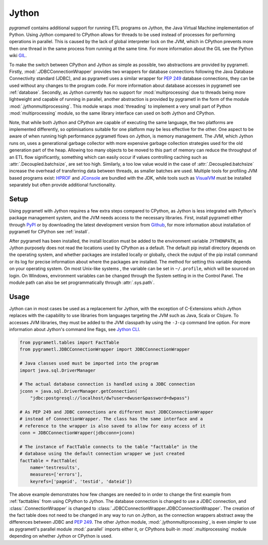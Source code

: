 .. _jython:

Jython
======
*pygrametl* contains additional support for running ETL programs on Jython, the
Java Virtual Machine implementation of Python. Using Jython compared to CPython
allows for threads to be used instead of processes for performing operations in
parallel. This is caused by the lack of global interpreter lock on the JVM,
which in CPython prevents more then one thread in the same process from running
at the same time. For more information about the GIL see the Python wiki `GIL
<https://wiki.python.org/moin/GlobalInterpreterLock>`_.

To make the switch between CPython and Jython as simple as possible, two
abstractions are provided by pygrametl. Firstly, :mod:`.JDBCConnectionWrapper`
provides two wrappers for database connections following the Java Database
Connectivity standard (JDBC), and as pygrametl uses a similar wrapper for
:pep:`249` database connections, they can be used without any changes to the
program code. For more information about database accesses in pygrametl see
:ref:`database`. Secondly, as Jython currently has no support for
:mod:`multiprocessing` due to threads being more lightweight and capable of
running in parallel, another abstraction is provided by pygrametl in the form
of the module :mod:`.jythonmultiprocessing`. This module wraps :mod:`threading`
to implement a very small part of Python :mod:`multiprocessing` module, so the
same library interface can used on both Jython and CPython.

Note, that while both Jython and CPython are capable of executing the same
language, the two platforms are implemented differently, so optimisations
suitable for one platform may be less effective for the other.  One aspect to
be aware of when running high performance pygrametl flows on Jython, is memory
management.  The JVM, which Jython runs on, uses a generational garbage
collector with more expensive garbage collection strategies used for the old
generation part of the heap. Allowing too many objects to be moved to this part
of memory can reduce the throughput of an ETL flow significantly, something
which can easily occur if values controlling caching such as
:attr:`.Decoupled.batchsize`, are set too high. Similarly, a too low value
would in the case of :attr:`.Decoupled.batchsize` increase the overhead of
transferring data between threads, as smaller batches are used.  Multiple tools
for profiling JVM based programs exist: `HPROF
<http://docs.oracle.com/javase/8/docs/technotes/samples/hprof.html>`_ and
`JConsole
<http://docs.oracle.com/javase/8/docs/technotes/guides/management/jconsole.html>`_
are bundled with the JDK, while tools such as `VisualVM
<http://visualvm.java.net/>`_ must be installed separately but often provide
additional functionality.

Setup
-----
Using pygrametl with Jython requires a few extra steps compared to CPython, as
Jython is less integrated with Python's package management system, and the JVM
needs access to the necessary libraries. First, install pygrametl either
through `PyPI <https://pypi.python.org/pypi/pygrametl/>`_ or by downloading the
latest development version from `Github
<https://github.com/chrthomsen/pygrametl>`_, for more information about
installation of pygrametl for CPython see :ref:`install`.

After pygrametl has been installed, the install location must be added to the
environment variable ``JYTHONPATH``, as Jython purposely does not read the
locations used by CPython as a default. The default pip install directory
depends on the operating system, and whether packages are installed locally or
globally, check the output of the pip install command or its log for precise
information about where the packages are installed.  The method for setting
this variable depends on your operating system. On most Unix-like systems , the
variable can be set in ``~/.profile``, which will be sourced on login. On
Windows, environment variables can be changed through the System setting in in
the Control Panel. The module path can also be set programmatically through
:attr:`.sys.path`.

Usage
-----
Jython can in most cases be used as a replacement for Jython, with the
exception of C-Extensions which Jython replaces with the capability to use
libraries from languages targeting the JVM such as Java, Scala or Clojure.  To
accesses JVM libraries, they must be added to the JVM classpath by using the
``-J-cp`` command line option. For more information about Jython's command line
flags, see `Jython CLI <http://jython.org/docs/using/cmdline.html>`_.

.. code-block:: python

    from pygrametl.tables import FactTable
    from pygrametl.JDBCConnectionWrapper import JDBCConnectionWrapper

    # Java classes used must be imported into the program
    import java.sql.DriverManager

    # The actual database connection is handled using a JDBC connection
    jconn = java.sql.DriverManager.getConnection(
        "jdbc:postgresql://localhost/dw?user=dwuser&password=dwpass")

    # As PEP 249 and JDBC connections are different must JDBCConnectionWrapper
    # instead of ConnectionWrapper. The class has the same interface and a
    # reference to the wrapper is also saved to allow for easy access of it
    conn = JDBCConnectionWrapper(jdbcconn=jconn)

    # The instance of FactTable connects to the table "facttable" in the
    # database using the default connection wrapper we just created
    factTable = FactTable(
        name='testresults',
        measures=['errors'],
        keyrefs=['pageid', 'testid', 'dateid'])

The above example demonstrates how few changes are needed to in order to change
the first example from :ref:`facttables` from using CPython to Jython. The
database connection is changed to use a JDBC connection, and
:class:`.ConnectionWrapper` is changed to
:class:`.JDBCConnectionWrapper.JDBCConnectionWrapper`. The creation of the fact
table does not need to be changed in any way to run on Jython, as the
connection wrappers abstract away the differences between JDBC and :pep:`249`.
The other Jython module, :mod:`.jythonmultiprocessing`, is even simpler to use
as pygrametl's parallel module :mod:`.parallel` imports either it, or CPythons
built-in :mod:`.multiprocessing` module depending on whether Jython or CPython
is used.
